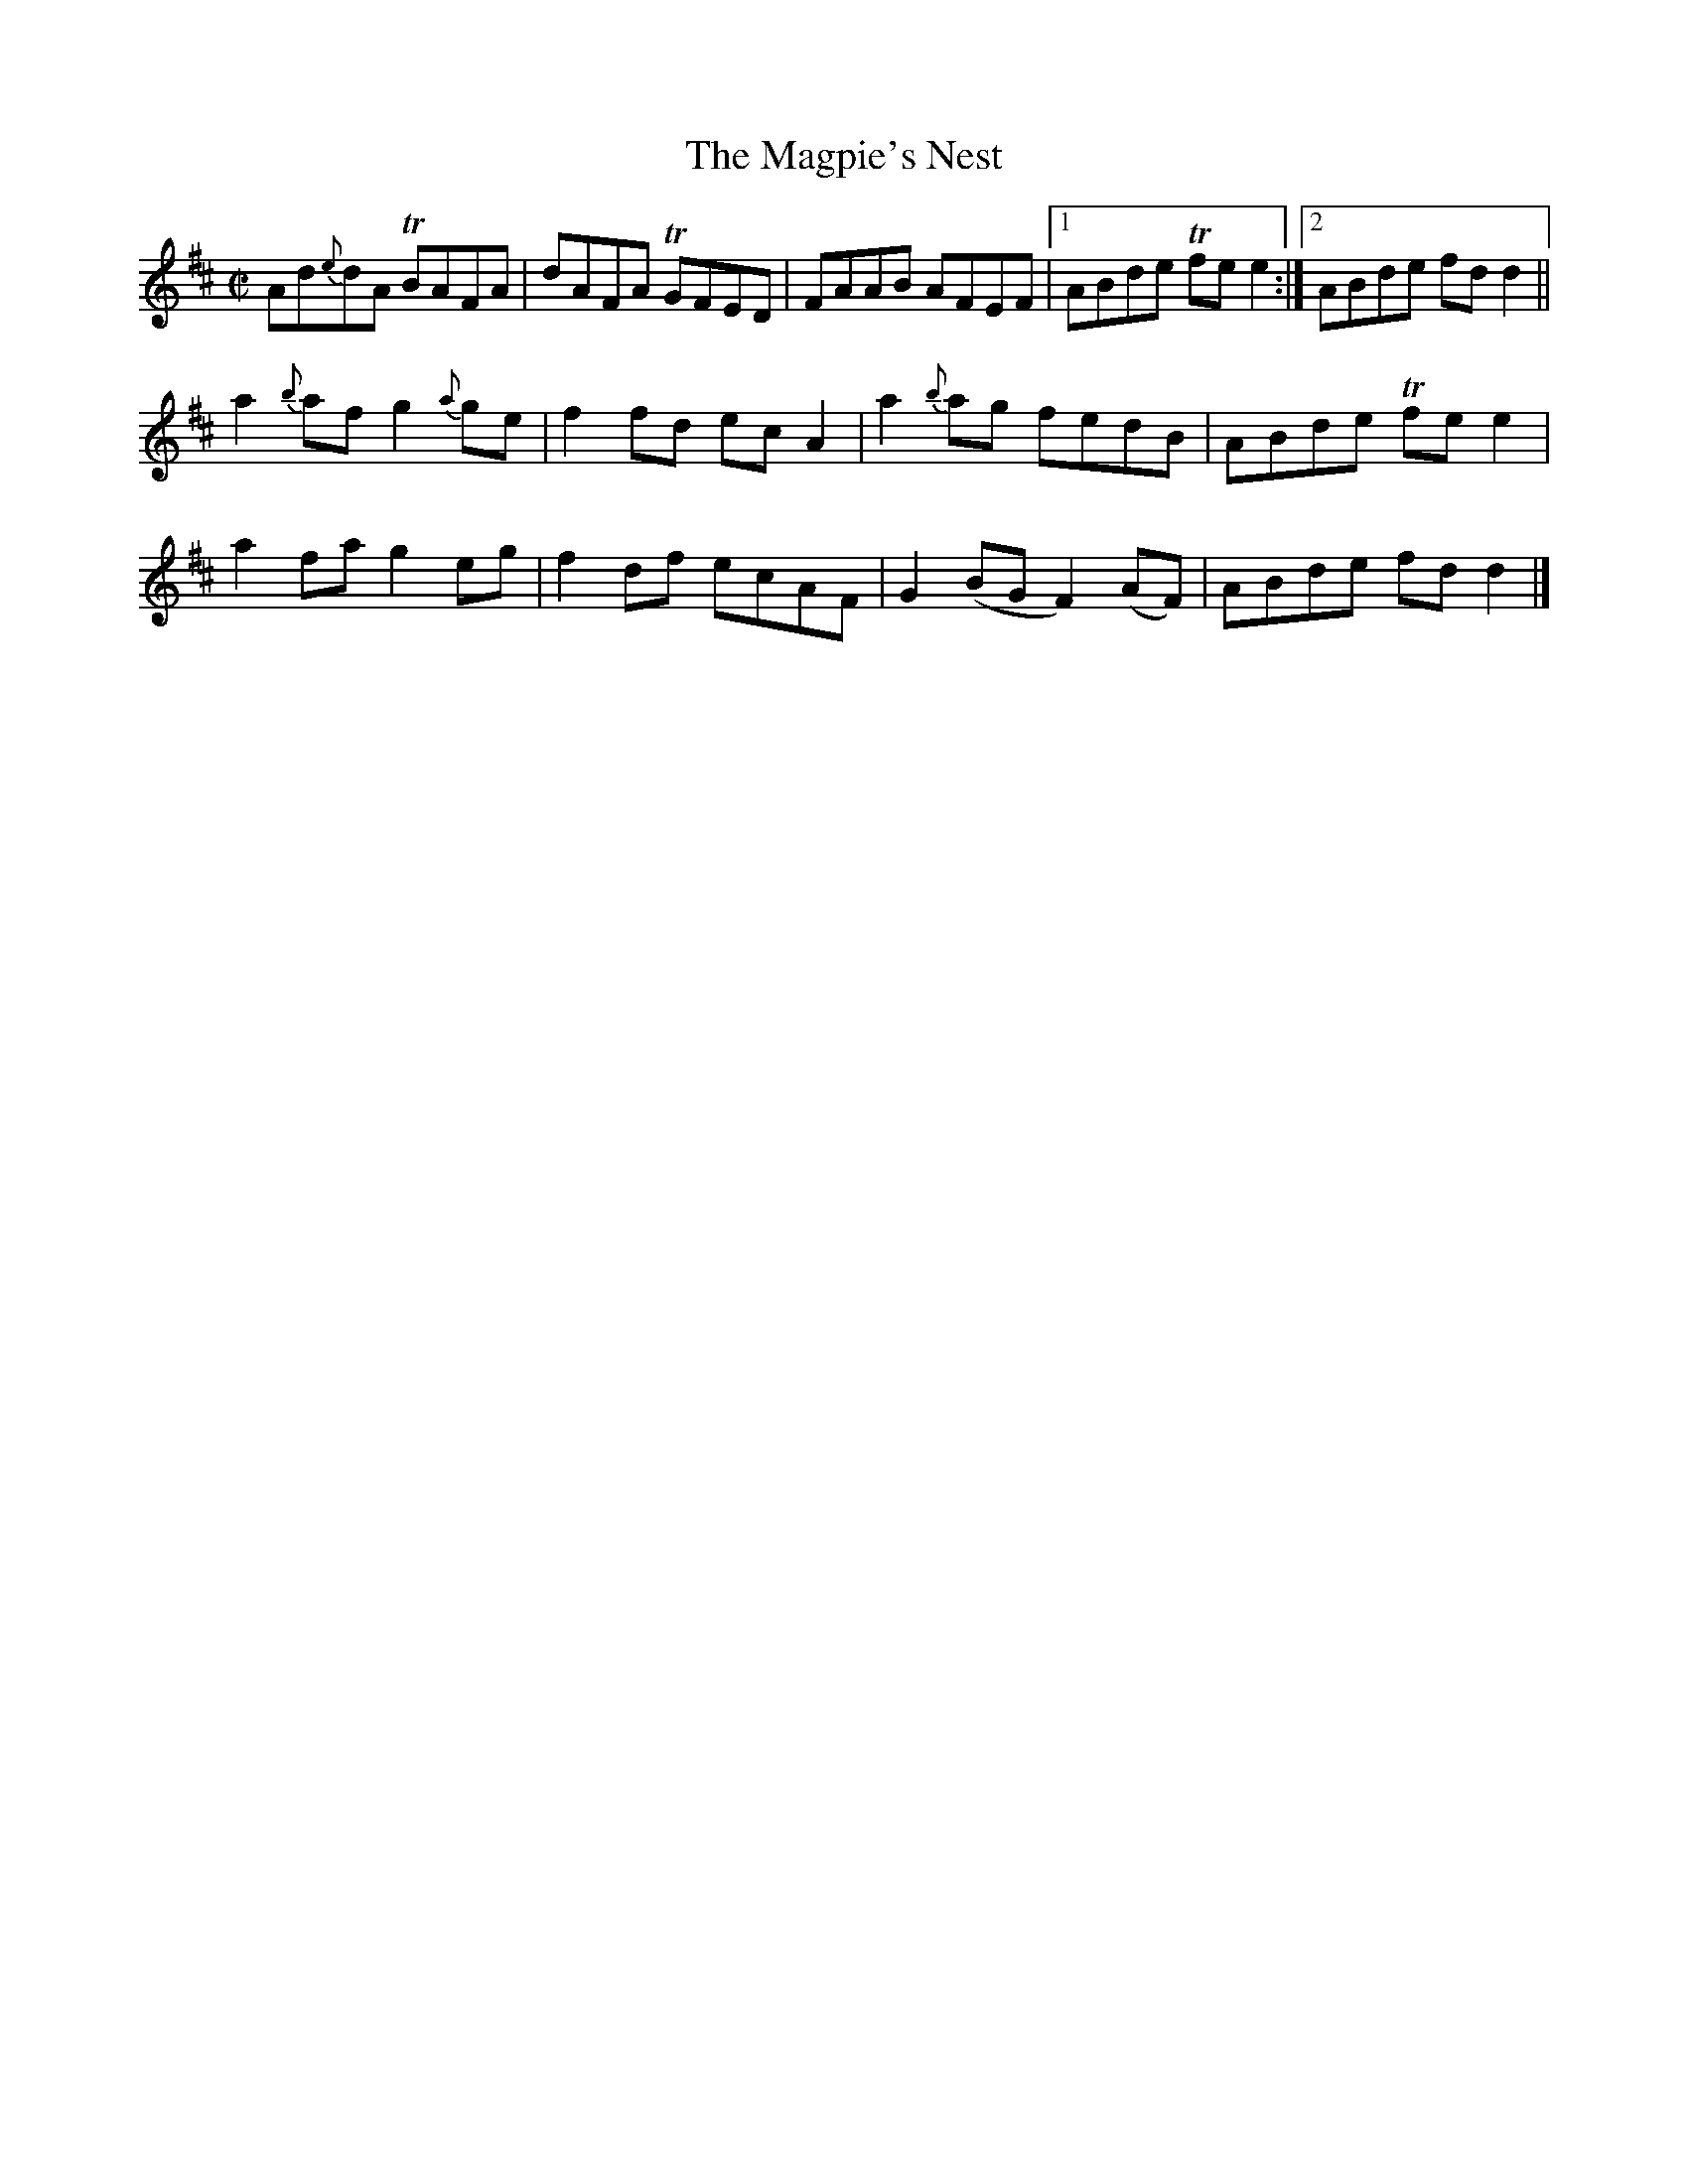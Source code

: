 X:1365
T:The Magpie's Nest
R:Reel
N:Collected by Carey
B:O'Neill's 1365
M:C|
L:1/8
K:D
Ad{e}dA TBAFA|dAFA TGFED|FAAB AFEF|1ABde Tfee2:|2ABde fdd2||
a2{b}afg2{a}ge|f2fd ecA2|a2{b}ag fedB|ABde Tfee2|
a2fag2eg|f2df ecAF|G2(BGF2)(AF)|ABde fdd2|]
